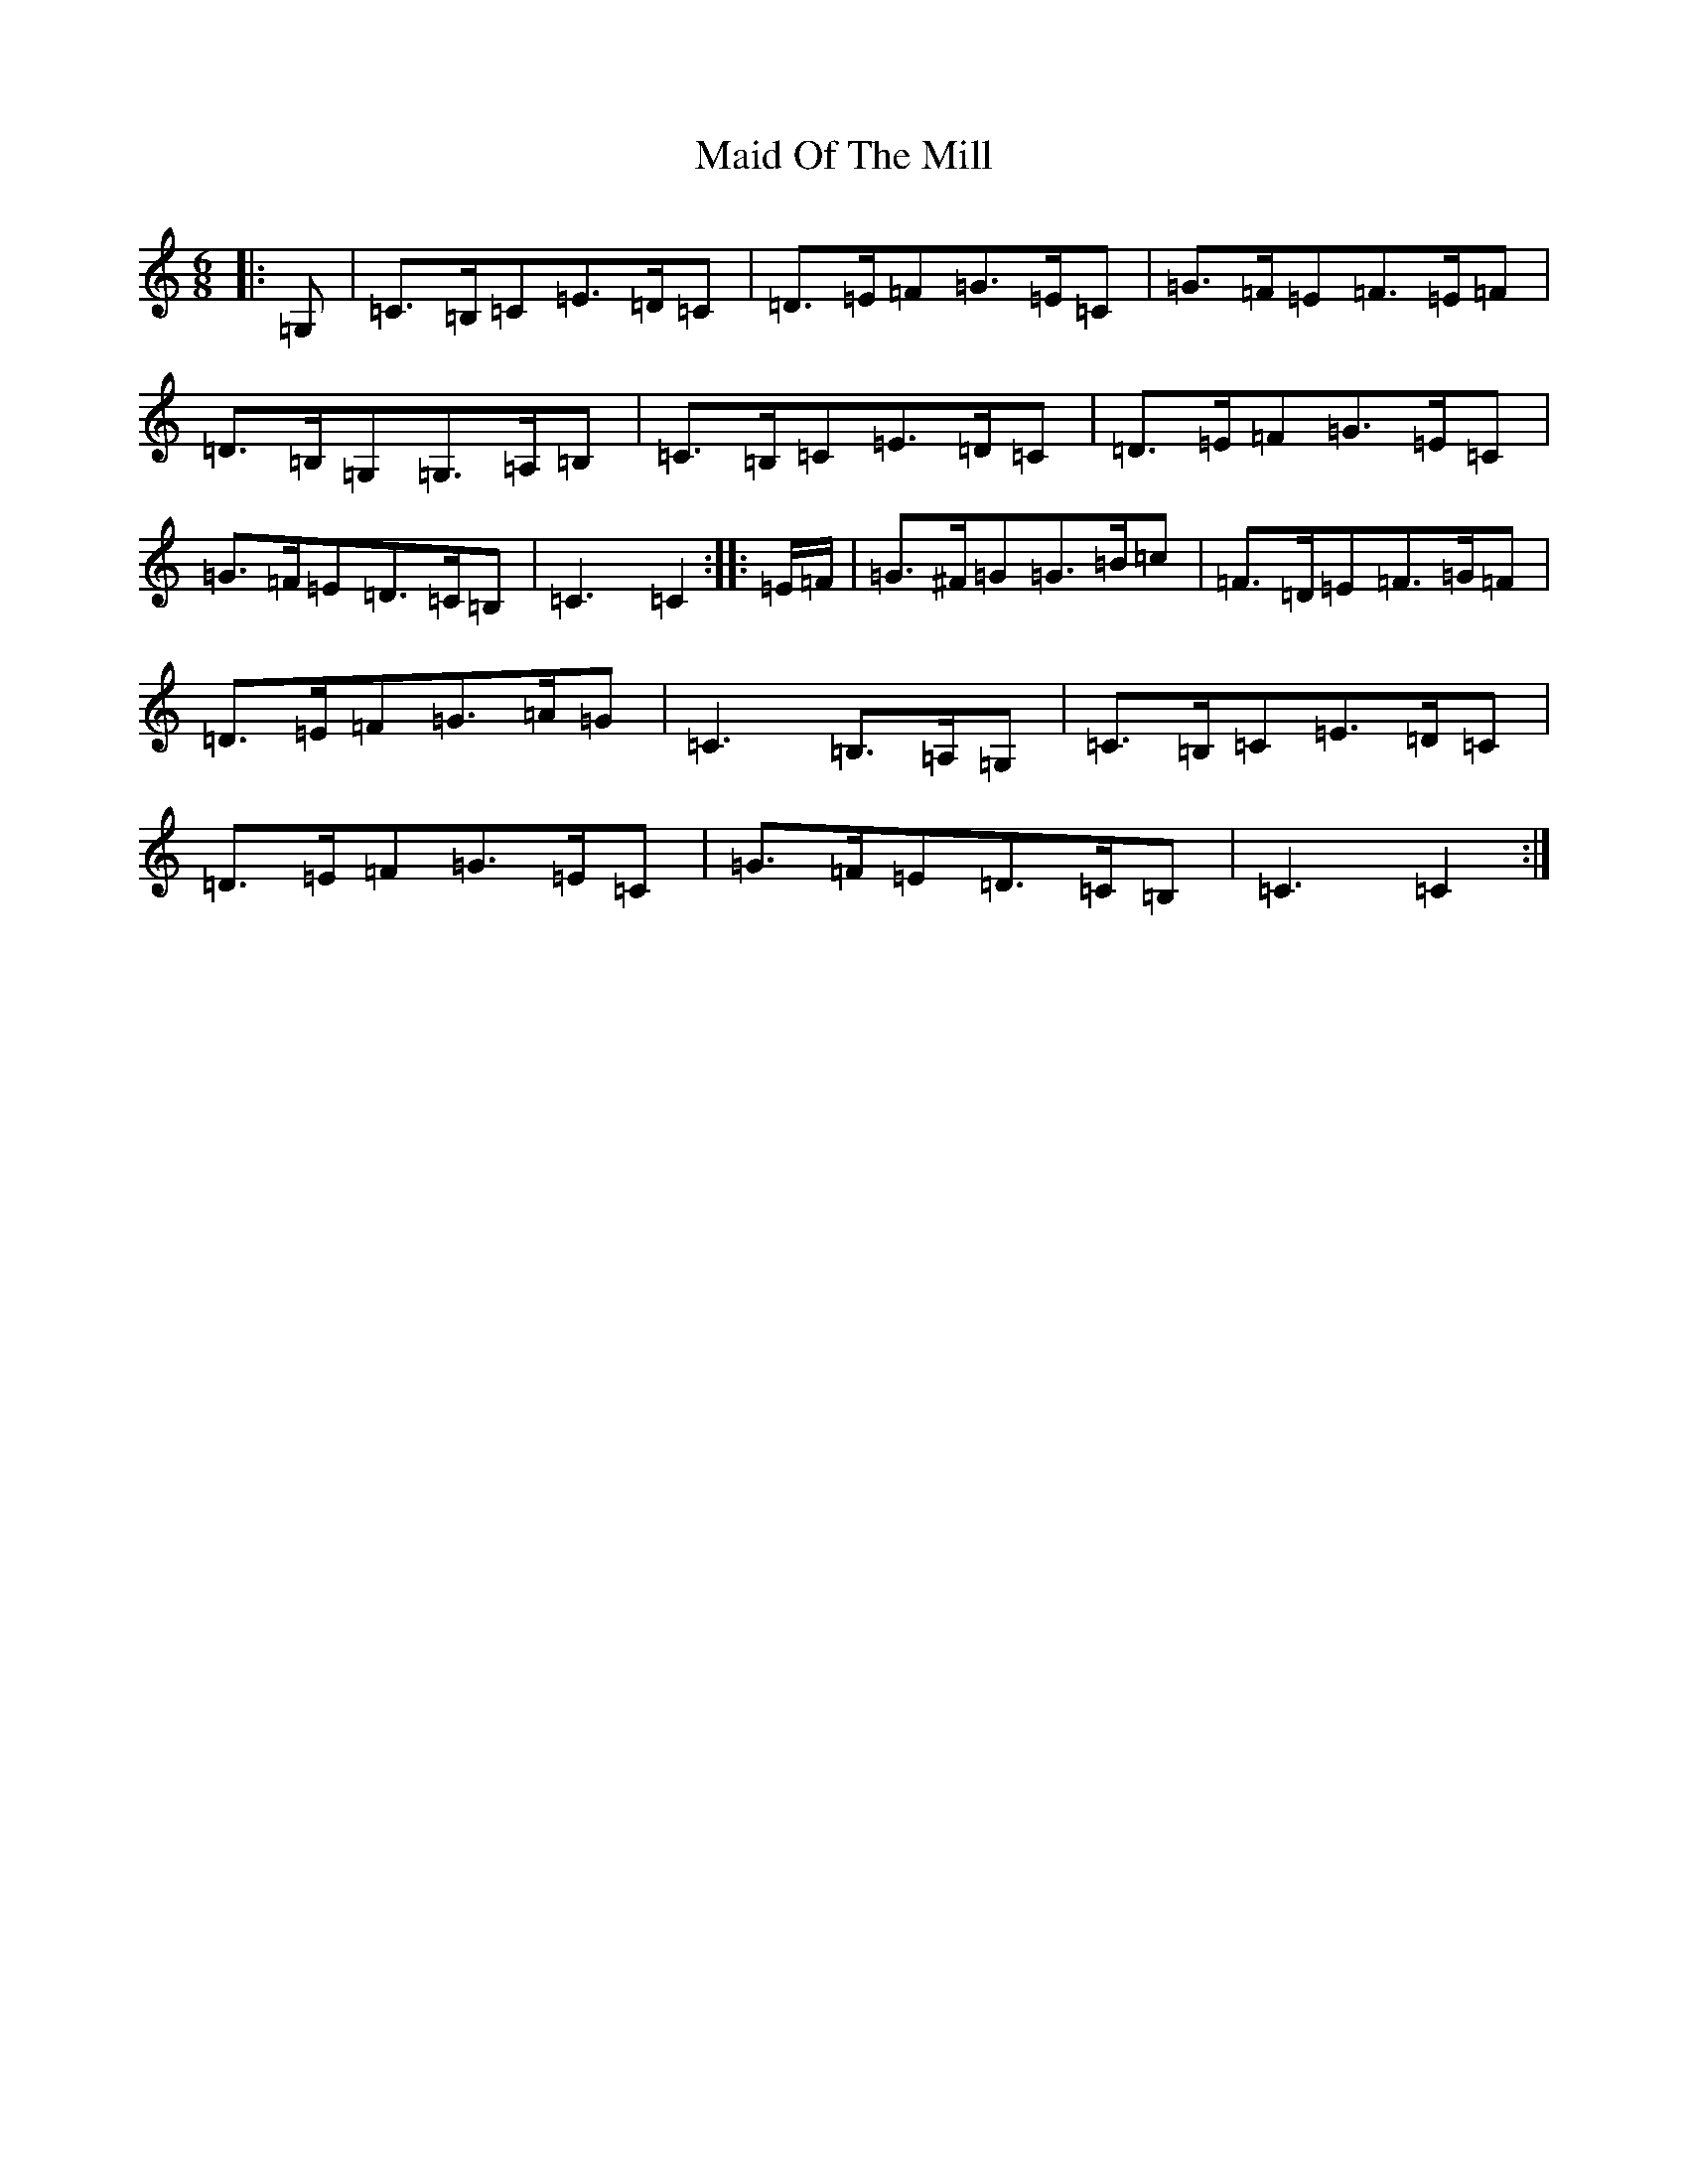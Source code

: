 X: 13195
T: Maid Of The Mill
S: https://thesession.org/tunes/11860#setting11860
R: jig
M:6/8
L:1/8
K: C Major
|:=G,|=C>=B,=C=E>=D=C|=D>=E=F=G>=E=C|=G>=F=E=F>=E=F|=D>=B,=G,=G,>=A,=B,|=C>=B,=C=E>=D=C|=D>=E=F=G>=E=C|=G>=F=E=D>=C=B,|=C3=C2:||:=E/2=F/2|=G>^F=G=G>=B=c|=F>=D=E=F>=G=F|=D>=E=F=G>=A=G|=C3=B,>=A,=G,|=C>=B,=C=E>=D=C|=D>=E=F=G>=E=C|=G>=F=E=D>=C=B,|=C3=C2:|